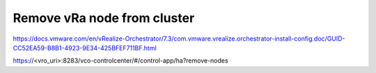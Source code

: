 Remove vRa node from cluster
=============================

https://docs.vmware.com/en/vRealize-Orchestrator/7.3/com.vmware.vrealize.orchestrator-install-config.doc/GUID-CC52EA59-B8B1-4923-9E34-425BFEF711BF.html

https://<vro_uri>:8283/vco-controlcenter/#/control-app/ha?remove-nodes